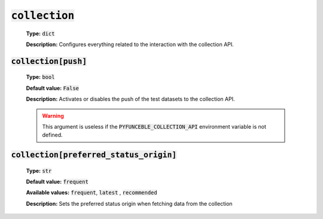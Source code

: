 :code:`collection`
^^^^^^^^^^^^^^^^^^

    **Type:** :code:`dict`

    **Description:** Configures everything related to the interaction with the
    collection API.

:code:`collection[push]`
""""""""""""""""""""""""

    **Type:** :code:`bool`

    **Default value:** :code:`False`

    **Description:** Activates or disables the push of the test datasets to the
    collection API.


    .. warning::

        This argument is useless if the :code:`PYFUNCEBLE_COLLECTION_API`
        environment variable is not defined.

:code:`collection[preferred_status_origin]`
"""""""""""""""""""""""""""""""""""""""""""

    **Type:** :code:`str`

    **Default value:** :code:`frequent`

    **Available values:** :code:`frequent`, :code:`latest` , :code:`recommended`

    **Description:** Sets the preferred status origin when fetching data from
    the collection
